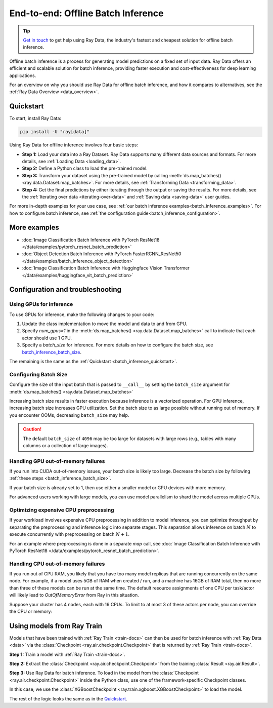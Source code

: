 .. _batch_inference_home:

End-to-end: Offline Batch Inference
===================================

.. tip::

    `Get in touch <https://forms.gle/sGX7PQhheBGL6yxQ6>`_ to get help using Ray Data, the industry's fastest and cheapest solution for offline batch inference.

Offline batch inference is a process for generating model predictions on a fixed set of input data. Ray Data offers an efficient and scalable solution for batch inference, providing faster execution and cost-effectiveness for deep learning applications.

For an overview on why you should use Ray Data for offline batch inference, and how it compares to alternatives, see the :ref:`Ray Data Overview <data_overview>`.

.. figure:: images/batch_inference.png


.. _batch_inference_quickstart:

Quickstart
----------
To start, install Ray Data:

.. code-block:: bash

    pip install -U "ray[data]"

Using Ray Data for offline inference involves four basic steps:

- **Step 1:** Load your data into a Ray Dataset. Ray Data supports many different data sources and formats. For more details, see :ref:`Loading Data <loading_data>`.
- **Step 2:** Define a Python class to load the pre-trained model.
- **Step 3:** Transform your dataset using the pre-trained model by calling :meth:`ds.map_batches() <ray.data.Dataset.map_batches>`. For more details, see :ref:`Transforming Data <transforming_data>`.
- **Step 4:** Get the final predictions by either iterating through the output or saving the results. For more details, see the :ref:`Iterating over data <iterating-over-data>` and :ref:`Saving data <saving-data>` user guides.

For more in-depth examples for your use case, see :ref:`our batch inference examples<batch_inference_examples>`.
For how to configure batch inference, see :ref:`the configuration guide<batch_inference_configuration>`.

.. tabs::

    .. group-tab:: HuggingFace

        .. testcode::

            from typing import Dict
            import numpy as np

            import ray

            # Step 1: Create a Ray Dataset from in-memory Numpy arrays.
            # You can also create a Ray Dataset from many other sources and file
            # formats.
            ds = ray.data.from_numpy(np.asarray(["Complete this", "for me"]))

            # Step 2: Define a Predictor class for inference.
            # Use a class to initialize the model just once in `__init__`
            # and re-use it for inference across multiple batches.
            class HuggingFacePredictor:
                def __init__(self):
                    from transformers import pipeline
                    # Initialize a pre-trained GPT2 Huggingface pipeline.
                    self.model = pipeline("text-generation", model="gpt2")

                # Logic for inference on 1 batch of data.
                def __call__(self, batch: Dict[str, np.ndarray]) -> Dict[str, list]:
                    # Get the predictions from the input batch.
                    predictions = self.model(list(batch["data"]), max_length=20, num_return_sequences=1)
                    # `predictions` is a list of length-one lists. For example:
                    # [[{'generated_text': 'output_1'}], ..., [{'generated_text': 'output_2'}]]
                    # Modify the output to get it into the following format instead:
                    # ['output_1', 'output_2']
                    batch["output"] = [sequences[0]["generated_text"] for sequences in predictions]
                    return batch

            # Use 2 parallel actors for inference. Each actor predicts on a
            # different partition of data.
            scale = ray.data.ActorPoolStrategy(size=2)
            # Step 3: Map the Predictor over the Dataset to get predictions.
            predictions = ds.map_batches(HuggingFacePredictor, compute=scale)
            # Step 4: Show one prediction output.
            predictions.show(limit=1)

        .. testoutput::
            :options: +MOCK

            {'data': 'Complete this', 'output': 'Complete this information or purchase any item from this site.\n\nAll purchases are final and non-'}


    .. group-tab:: PyTorch

        .. testcode::

            from typing import Dict
            import numpy as np
            import torch
            import torch.nn as nn

            import ray

            # Step 1: Create a Ray Dataset from in-memory Numpy arrays.
            # You can also create a Ray Dataset from many other sources and file
            # formats.
            ds = ray.data.from_numpy(np.ones((1, 100)))

            # Step 2: Define a Predictor class for inference.
            # Use a class to initialize the model just once in `__init__`
            # and re-use it for inference across multiple batches.
            class TorchPredictor:
                def __init__(self):
                    # Load a dummy neural network.
                    # Set `self.model` to your pre-trained PyTorch model.
                    self.model = nn.Sequential(
                        nn.Linear(in_features=100, out_features=1),
                        nn.Sigmoid(),
                    )
                    self.model.eval()

                # Logic for inference on 1 batch of data.
                def __call__(self, batch: Dict[str, np.ndarray]) -> Dict[str, np.ndarray]:
                    tensor = torch.as_tensor(batch["data"], dtype=torch.float32)
                    with torch.inference_mode():
                        # Get the predictions from the input batch.
                        return {"output": self.model(tensor).numpy()}

            # Use 2 parallel actors for inference. Each actor predicts on a
            # different partition of data.
            scale = ray.data.ActorPoolStrategy(size=2)
            # Step 3: Map the Predictor over the Dataset to get predictions.
            predictions = ds.map_batches(TorchPredictor, compute=scale)
            # Step 4: Show one prediction output.
            predictions.show(limit=1)

        .. testoutput::
            :options: +MOCK

            {'output': array([0.5590901], dtype=float32)}

    .. group-tab:: TensorFlow

        .. testcode::

            from typing import Dict
            import numpy as np

            import ray

            # Step 1: Create a Ray Dataset from in-memory Numpy arrays.
            # You can also create a Ray Dataset from many other sources and file
            # formats.
            ds = ray.data.from_numpy(np.ones((1, 100)))

            # Step 2: Define a Predictor class for inference.
            # Use a class to initialize the model just once in `__init__`
            # and re-use it for inference across multiple batches.
            class TFPredictor:
                def __init__(self):
                    from tensorflow import keras

                    # Load a dummy neural network.
                    # Set `self.model` to your pre-trained Keras model.
                    input_layer = keras.Input(shape=(100,))
                    output_layer = keras.layers.Dense(1, activation="sigmoid")
                    self.model = keras.Sequential([input_layer, output_layer])

                # Logic for inference on 1 batch of data.
                def __call__(self, batch: Dict[str, np.ndarray]) -> Dict[str, np.ndarray]:
                    # Get the predictions from the input batch.
                    return {"output": self.model(batch["data"]).numpy()}

            # Use 2 parallel actors for inference. Each actor predicts on a
            # different partition of data.
            scale = ray.data.ActorPoolStrategy(size=2)
            # Step 3: Map the Predictor over the Dataset to get predictions.
            predictions = ds.map_batches(TFPredictor, compute=scale)
             # Step 4: Show one prediction output.
            predictions.show(limit=1)

        .. testoutput::
            :options: +MOCK

            {'output': array([0.625576], dtype=float32)}

.. _batch_inference_examples:

More examples
-------------
- :doc:`Image Classification Batch Inference with PyTorch ResNet18 </data/examples/pytorch_resnet_batch_prediction>`
- :doc:`Object Detection Batch Inference with PyTorch FasterRCNN_ResNet50 </data/examples/batch_inference_object_detection>`
- :doc:`Image Classification Batch Inference with Huggingface Vision Transformer </data/examples/huggingface_vit_batch_prediction>`

.. _batch_inference_configuration:

Configuration and troubleshooting
---------------------------------

.. _batch_inference_gpu:

Using GPUs for inference
~~~~~~~~~~~~~~~~~~~~~~~~

To use GPUs for inference, make the following changes to your code:

1. Update the class implementation to move the model and data to and from GPU.
2. Specify `num_gpus=1` in the :meth:`ds.map_batches() <ray.data.Dataset.map_batches>` call to indicate that each actor should use 1 GPU.
3. Specify a `batch_size` for inference. For more details on how to configure the batch size, see `batch_inference_batch_size`_.

The remaining is the same as the :ref:`Quickstart <batch_inference_quickstart>`.

.. tabs::

    .. group-tab:: HuggingFace

        .. testcode::

            from typing import Dict
            import numpy as np

            import ray

            ds = ray.data.from_numpy(np.asarray(["Complete this", "for me"]))

            class HuggingFacePredictor:
                def __init__(self):
                    from transformers import pipeline
                    # Set "cuda:0" as the device so the Huggingface pipeline uses GPU.
                    self.model = pipeline("text-generation", model="gpt2", device="cuda:0")

                def __call__(self, batch: Dict[str, np.ndarray]) -> Dict[str, list]:
                    predictions = self.model(list(batch["data"]), max_length=20, num_return_sequences=1)
                    batch["output"] = [sequences[0]["generated_text"] for sequences in predictions]
                    return batch

            # Use 2 actors, each actor using 1 GPU. 2 GPUs total.
            predictions = ds.map_batches(
                HuggingFacePredictor,
                num_gpus=1,
                # Specify the batch size for inference.
                # Increase this for larger datasets.
                batch_size=1,
                # Set the ActorPool size to the number of GPUs in your cluster.
                compute=ray.data.ActorPoolStrategy(size=2),
                )
            predictions.show(limit=1)

        .. testoutput::
            :options: +MOCK

            {'data': 'Complete this', 'output': 'Complete this poll. Which one do you think holds the most promise for you?\n\nThank you'}


    .. group-tab:: PyTorch

        .. testcode::

            from typing import Dict
            import numpy as np
            import torch
            import torch.nn as nn

            import ray

            ds = ray.data.from_numpy(np.ones((1, 100)))

            class TorchPredictor:
                def __init__(self):
                    # Move the neural network to GPU device by specifying "cuda".
                    self.model = nn.Sequential(
                        nn.Linear(in_features=100, out_features=1),
                        nn.Sigmoid(),
                    ).cuda()
                    self.model.eval()

                def __call__(self, batch: Dict[str, np.ndarray]) -> Dict[str, np.ndarray]:
                    # Move the input batch to GPU device by specifying "cuda".
                    tensor = torch.as_tensor(batch["data"], dtype=torch.float32, device="cuda")
                    with torch.inference_mode():
                        # Move the prediction output back to CPU before returning.
                        return {"output": self.model(tensor).cpu().numpy()}

            # Use 2 actors, each actor using 1 GPU. 2 GPUs total.
            predictions = ds.map_batches(
                TorchPredictor,
                num_gpus=1,
                # Specify the batch size for inference.
                # Increase this for larger datasets.
                batch_size=1,
                # Set the ActorPool size to the number of GPUs in your cluster.
                compute=ray.data.ActorPoolStrategy(size=2)
                )
            predictions.show(limit=1)

        .. testoutput::
            :options: +MOCK

            {'output': array([0.5590901], dtype=float32)}

    .. group-tab:: TensorFlow

        .. testcode::

            from typing import Dict
            import numpy as np
            import tensorflow as tf
            from tensorflow import keras

            import ray

            ds = ray.data.from_numpy(np.ones((1, 100)))

            class TFPredictor:
                def __init__(self):
                    # Move the neural network to GPU by specifying the GPU device.
                    with tf.device("GPU:0"):
                        input_layer = keras.Input(shape=(100,))
                        output_layer = keras.layers.Dense(1, activation="sigmoid")
                        self.model = keras.Sequential([input_layer, output_layer])

                def __call__(self, batch: Dict[str, np.ndarray]) -> Dict[str, np.ndarray]:
                    # Move the input batch to GPU by specifying GPU device.
                    with tf.device("GPU:0"):
                        return {"output": self.model(batch["data"]).numpy()}

            # Use 2 actors, each actor using 1 GPU. 2 GPUs total.
            predictions = ds.map_batches(
                TFPredictor,
                num_gpus=1,
                # Specify the batch size for inference.
                # Increase this for larger datasets.
                batch_size=1,
                # Set the ActorPool size to the number of GPUs in your cluster.
                compute=ray.data.ActorPoolStrategy(size=2)
                )
            predictions.show(limit=1)

        .. testoutput::
            :options: +MOCK

            {'output': array([0.625576], dtype=float32)}

.. _batch_inference_batch_size:

Configuring Batch Size
~~~~~~~~~~~~~~~~~~~~~~

Configure the size of the input batch that is passed to ``__call__`` by setting the ``batch_size`` argument for :meth:`ds.map_batches() <ray.data.Dataset.map_batches>`

Increasing batch size results in faster execution because inference is a vectorized operation. For GPU inference, increasing batch size increases GPU utilization. Set the batch size to as large possible without running out of memory. If you encounter OOMs, decreasing ``batch_size`` may help.

.. testcode::

    import numpy as np

    import ray

    ds = ray.data.from_numpy(np.ones((10, 100)))

    def assert_batch(batch: Dict[str, np.ndarray]):
        assert len(batch) == 2
        return batch

    # Specify that each input batch should be of size 2.
    ds.map_batches(assert_batch, batch_size=2)

.. caution::
  The default ``batch_size`` of ``4096`` may be too large for datasets with large rows
  (e.g., tables with many columns or a collection of large images).

Handling GPU out-of-memory failures
~~~~~~~~~~~~~~~~~~~~~~~~~~~~~~~~~~~

If you run into CUDA out-of-memory issues, your batch size is likely too large. Decrease the batch size by following :ref:`these steps <batch_inference_batch_size>`.

If your batch size is already set to 1, then use either a smaller model or GPU devices with more memory.

For advanced users working with large models, you can use model parallelism to shard the model across multiple GPUs.

Optimizing expensive CPU preprocessing
~~~~~~~~~~~~~~~~~~~~~~~~~~~~~~~~~~~~~~

If your workload involves expensive CPU preprocessing in addition to model inference, you can optimize throughput by separating the preprocessing and inference logic into separate stages. This separation allows inference on batch :math:`N` to execute concurrently with preprocessing on batch :math:`N+1`.

For an example where preprocessing is done in a separate `map` call, see :doc:`Image Classification Batch Inference with PyTorch ResNet18 </data/examples/pytorch_resnet_batch_prediction>`.

Handling CPU out-of-memory failures
~~~~~~~~~~~~~~~~~~~~~~~~~~~~~~~~~~~

If you run out of CPU RAM, you likely that you have too many model replicas that are running concurrently on the same node. For example, if a model
uses 5GB of RAM when created / run, and a machine has 16GB of RAM total, then no more
than three of these models can be run at the same time. The default resource assignments
of one CPU per task/actor will likely lead to `OutOfMemoryError` from Ray in this situation.

Suppose your cluster has 4 nodes, each with 16 CPUs. To limit to at most
3 of these actors per node, you can override the CPU or memory:

.. testcode::
    :skipif: True

    from typing import Dict
    import numpy as np

    import ray

    ds = ray.data.from_numpy(np.asarray(["Complete this", "for me"]))

    class HuggingFacePredictor:
        def __init__(self):
            from transformers import pipeline
            self.model = pipeline("text-generation", model="gpt2")

        def __call__(self, batch: Dict[str, np.ndarray]) -> Dict[str, list]:
            predictions = self.model(list(batch["data"]), max_length=20, num_return_sequences=1)
            batch["output"] = [sequences[0]["generated_text"] for sequences in predictions]
            return batch

    predictions = ds.map_batches(
        HuggingFacePredictor,
        # Require 5 CPUs per actor (so at most 3 can fit per 16 CPU node).
        num_cpus=5,
        # 3 actors per node, with 4 nodes in the cluster means ActorPool size of 12.
        compute=ray.data.ActorPoolStrategy(size=12)
        )
    predictions.show(limit=1)


Using models from Ray Train
---------------------------

Models that have been trained with :ref:`Ray Train <train-docs>` can then be used for batch inference with :ref:`Ray Data <data>` via the :class:`Checkpoint <ray.air.checkpoint.Checkpoint>` that is returned by :ref:`Ray Train <train-docs>`.

**Step 1:** Train a model with :ref:`Ray Train <train-docs>`.

.. testcode::

    import ray
    from ray.train.xgboost import XGBoostTrainer
    from ray.air.config import ScalingConfig

    dataset = ray.data.read_csv("s3://anonymous@air-example-data/breast_cancer.csv")
    train_dataset, valid_dataset = dataset.train_test_split(test_size=0.3)

    trainer = XGBoostTrainer(
        scaling_config=ScalingConfig(
            num_workers=2,
            use_gpu=False,
        ),
        label_column="target",
        num_boost_round=20,
        params={
            "objective": "binary:logistic",
            "eval_metric": ["logloss", "error"],
        },
        datasets={"train": train_dataset, "valid": valid_dataset},
    )
    result = trainer.fit()

.. testoutput::
    :hide:

    ...

**Step 2:** Extract the :class:`Checkpoint <ray.air.checkpoint.Checkpoint>` from the training :class:`Result <ray.air.Result>`.

.. testcode::

    checkpoint = result.checkpoint

**Step 3:** Use Ray Data for batch inference. To load in the model from the :class:`Checkpoint <ray.air.checkpoint.Checkpoint>` inside the Python class, use one of the framework-specific Checkpoint classes.

In this case, we use the :class:`XGBoostCheckpoint <ray.train.xgboost.XGBoostCheckpoint>` to load the model.

The rest of the logic looks the same as in the `Quickstart <#quickstart>`_.

.. testcode::
    
    from typing import Dict
    import pandas as pd
    import numpy as np
    import xgboost

    from ray.air import Checkpoint
    from ray.train.xgboost import XGBoostCheckpoint

    test_dataset = valid_dataset.drop_columns(["target"])

    class XGBoostPredictor:
        def __init__(self, checkpoint: Checkpoint):
            xgboost_checkpoint = XGBoostCheckpoint.from_checkpoint(checkpoint)
            self.model = xgboost_checkpoint.get_model()
        
        def __call__(self, data: pd.DataFrame) -> Dict[str, np.ndarray]:
            dmatrix = xgboost.DMatrix(data)
            return {"predictions": self.model.predict(dmatrix)}
    
    
    # Use 2 parallel actors for inference. Each actor predicts on a
    # different partition of data.
    scale = ray.data.ActorPoolStrategy(size=2)
    # Map the Predictor over the Dataset to get predictions.
    predictions = test_dataset.map_batches(
        XGBoostPredictor, 
        compute=scale,
        batch_format="pandas",
        # Pass in the Checkpoint to the XGBoostPredictor constructor.
        fn_constructor_kwargs={"checkpoint": checkpoint}
    )
    predictions.show(limit=1)

.. testoutput::
    :options: +MOCK

    {'predictions': 0.9969483017921448}